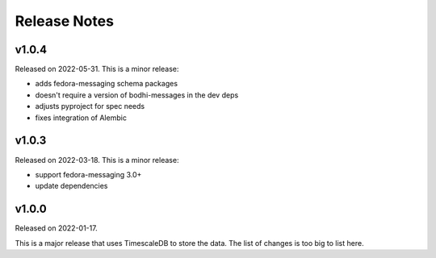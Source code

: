 =============
Release Notes
=============

.. towncrier release notes start

v1.0.4
======

Released on 2022-05-31.
This is a minor release:

- adds fedora-messaging schema packages
- doesn't require a version of bodhi-messages in the dev deps
- adjusts pyproject for spec needs
- fixes integration of Alembic


v1.0.3
======

Released on 2022-03-18. This is a minor release:

- support fedora-messaging 3.0+
- update dependencies


v1.0.0
======

Released on 2022-01-17.

This is a major release that uses TimescaleDB to store the data.
The list of changes is too big to list here.
